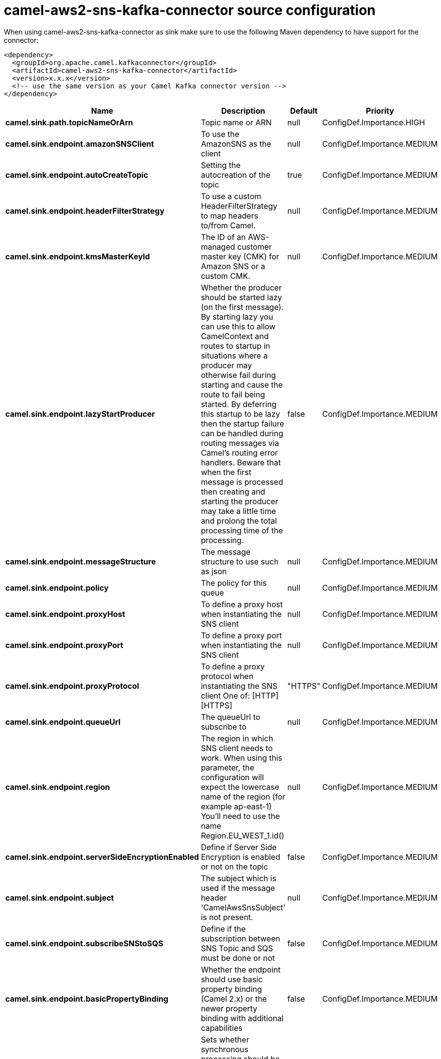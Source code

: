 // kafka-connector options: START
[[camel-aws2-sns-kafka-connector-source]]
= camel-aws2-sns-kafka-connector source configuration

When using camel-aws2-sns-kafka-connector as sink make sure to use the following Maven dependency to have support for the connector:

[source,xml]
----
<dependency>
  <groupId>org.apache.camel.kafkaconnector</groupId>
  <artifactId>camel-aws2-sns-kafka-connector</artifactId>
  <version>x.x.x</version>
  <!-- use the same version as your Camel Kafka connector version -->
</dependency>
----


[width="100%",cols="2,5,^1,2",options="header"]
|===
| Name | Description | Default | Priority
| *camel.sink.path.topicNameOrArn* | Topic name or ARN | null | ConfigDef.Importance.HIGH
| *camel.sink.endpoint.amazonSNSClient* | To use the AmazonSNS as the client | null | ConfigDef.Importance.MEDIUM
| *camel.sink.endpoint.autoCreateTopic* | Setting the autocreation of the topic | true | ConfigDef.Importance.MEDIUM
| *camel.sink.endpoint.headerFilterStrategy* | To use a custom HeaderFilterStrategy to map headers to/from Camel. | null | ConfigDef.Importance.MEDIUM
| *camel.sink.endpoint.kmsMasterKeyId* | The ID of an AWS-managed customer master key (CMK) for Amazon SNS or a custom CMK. | null | ConfigDef.Importance.MEDIUM
| *camel.sink.endpoint.lazyStartProducer* | Whether the producer should be started lazy (on the first message). By starting lazy you can use this to allow CamelContext and routes to startup in situations where a producer may otherwise fail during starting and cause the route to fail being started. By deferring this startup to be lazy then the startup failure can be handled during routing messages via Camel's routing error handlers. Beware that when the first message is processed then creating and starting the producer may take a little time and prolong the total processing time of the processing. | false | ConfigDef.Importance.MEDIUM
| *camel.sink.endpoint.messageStructure* | The message structure to use such as json | null | ConfigDef.Importance.MEDIUM
| *camel.sink.endpoint.policy* | The policy for this queue | null | ConfigDef.Importance.MEDIUM
| *camel.sink.endpoint.proxyHost* | To define a proxy host when instantiating the SNS client | null | ConfigDef.Importance.MEDIUM
| *camel.sink.endpoint.proxyPort* | To define a proxy port when instantiating the SNS client | null | ConfigDef.Importance.MEDIUM
| *camel.sink.endpoint.proxyProtocol* | To define a proxy protocol when instantiating the SNS client One of: [HTTP] [HTTPS] | "HTTPS" | ConfigDef.Importance.MEDIUM
| *camel.sink.endpoint.queueUrl* | The queueUrl to subscribe to | null | ConfigDef.Importance.MEDIUM
| *camel.sink.endpoint.region* | The region in which SNS client needs to work. When using this parameter, the configuration will expect the lowercase name of the region (for example ap-east-1) You'll need to use the name Region.EU_WEST_1.id() | null | ConfigDef.Importance.MEDIUM
| *camel.sink.endpoint.serverSideEncryptionEnabled* | Define if Server Side Encryption is enabled or not on the topic | false | ConfigDef.Importance.MEDIUM
| *camel.sink.endpoint.subject* | The subject which is used if the message header 'CamelAwsSnsSubject' is not present. | null | ConfigDef.Importance.MEDIUM
| *camel.sink.endpoint.subscribeSNStoSQS* | Define if the subscription between SNS Topic and SQS must be done or not | false | ConfigDef.Importance.MEDIUM
| *camel.sink.endpoint.basicPropertyBinding* | Whether the endpoint should use basic property binding (Camel 2.x) or the newer property binding with additional capabilities | false | ConfigDef.Importance.MEDIUM
| *camel.sink.endpoint.synchronous* | Sets whether synchronous processing should be strictly used, or Camel is allowed to use asynchronous processing (if supported). | false | ConfigDef.Importance.MEDIUM
| *camel.sink.endpoint.accessKey* | Amazon AWS Access Key | null | ConfigDef.Importance.MEDIUM
| *camel.sink.endpoint.secretKey* | Amazon AWS Secret Key | null | ConfigDef.Importance.MEDIUM
| *camel.component.aws2-sns.accessKey* | Amazon AWS Access Key | null | ConfigDef.Importance.MEDIUM
| *camel.component.aws2-sns.lazyStartProducer* | Whether the producer should be started lazy (on the first message). By starting lazy you can use this to allow CamelContext and routes to startup in situations where a producer may otherwise fail during starting and cause the route to fail being started. By deferring this startup to be lazy then the startup failure can be handled during routing messages via Camel's routing error handlers. Beware that when the first message is processed then creating and starting the producer may take a little time and prolong the total processing time of the processing. | false | ConfigDef.Importance.MEDIUM
| *camel.component.aws2-sns.region* | The region in which SNS client needs to work | null | ConfigDef.Importance.MEDIUM
| *camel.component.aws2-sns.secretKey* | Amazon AWS Secret Key | null | ConfigDef.Importance.MEDIUM
| *camel.component.aws2-sns.basicPropertyBinding* | Whether the component should use basic property binding (Camel 2.x) or the newer property binding with additional capabilities | false | ConfigDef.Importance.MEDIUM
| *camel.component.aws2-sns.configuration* | The AWS SNS default configuration | null | ConfigDef.Importance.MEDIUM
|===
// kafka-connector options: END
